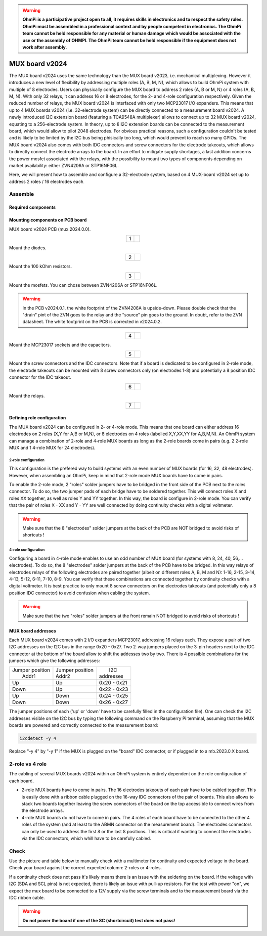 

.. warning::
    **OhmPi is a participative project open to all, it requires skills in electronics and to respect the safety rules. OhmPi must be assembled in a professional context and by people competent in electronics. The OhmPi team cannot be held responsible for any material or human damage which would be associated with the use or the assembly of OHMPI. The OhmPi team cannot be held responsible if the equipment does not work after assembly.**

.. _mux2024-build:

MUX board v2024
***************

The MUX board v2024 uses the same technology than the MUX board v2023, i.e. mechanical multiplexing. However it introduces
a new level of flexibility by addressing multiple roles (A, B, M, N), which allows to build OhmPi system with multiple of 8 electrodes.
Users can physically configure the MUX board to address 2 roles (A, B or M, N) or 4 roles (A, B, M, N). With only 32 relays,
it can address 16 or 8 electrodes, for the 2- and 4-role configuration respectively.
Given the reduced number of relays, the MUX board v2024 is interfaced with only two MCP23017 I/O expanders.
This means that up to 4 MUX boards v2024 (i.e. 32-electrode system) can be directly connected to a measurement board v2024.
A newly introduced I2C extension board (featuring a TCA9548A multiplexer) allows to connect up to 32 MUX board v2024, equating to a 256-electrode system.
In theory, up to 8 I2C extension boards can be connected to the measurement board, which would allow to pilot 2048 electrodes.
For obvious practical reasons, such a configuration couldn't be tested and is likely to be limited by the I2C bus being phisically too long,
which would prevent to reach so many GPIOs.
The MUX board v2024 also comes with both IDC connectors and screw connectors for the electrode takeouts, which allows to directly connect the electrode arrays to the board.
In an effort to mitigate supply shortages, a last addition concerns the power mosfet associated with the relays,
with the possibility to mount two types of components depending on market availability: either ZVN4206A or STP16NF06L.

Here, we will present how to assemble and configure a 32-electrode system, based on 4 MUX-board v2024 set up to address 2 roles / 16 electrodes each.

Assemble
========


Required components
-------------------

.. figure:: ../../../img/mux.2024.0.x/MUX_v2024_components.jpg
       :align: center
       :alt: alternate text
       :width: 1200px
       :figclass: align-center


.. csv-table:: List of components
   :file: ../mux/MUX_board_2024.csv
   :widths: 30, 30, 30, 30, 30, 30, 30, 30, 30, 30
   :header-rows: 1
   :class: longtable


Mounting components on PCB board
--------------------------------

MUX board v2024 PCB (mux.2024.0.0).

.. table::
   :align: center

   +--------+--------------------------------------------------------------------------------+
   |    1   |   .. image:: ../../../img/mux.2024.0.x/1.jpg                                   |
   |        |        :width: 600px                                                           |
   +--------+--------------------------------------------------------------------------------+

Mount the diodes.

.. table::
   :align: center

   +--------+--------------------------------------------------------------------------------+
   |    2   |   .. image:: ../../../img/mux.2024.0.x/2.jpg                                   |
   |        |        :width: 600px                                                           |
   +--------+--------------------------------------------------------------------------------+

Mount the 100 kOhm resistors.

.. table::
   :align: center

   +--------+--------------------------------------------------------------------------------+
   |    3   |   .. image:: ../../../img/mux.2024.0.x/3.jpg                                   |
   |        |        :width: 600px                                                           |
   +--------+--------------------------------------------------------------------------------+

Mount the mosfets. You can chose between ZVN4206A or STP16NF06L.

.. warning::
    In the PCB v2024.0.1, the white footprint of the ZVN4206A is upside-down. Please double check that the "drain" pint of the ZVN goes to the relay and the "source" pin goes to the ground. In doubt, refer to the ZVN datasheet. The white footprint on the PCB is corrected in v2024.0.2.


.. table::
   :align: center

   +--------+--------------------------------------------------------------------------------+
   |    4   |   .. image:: ../../../img/mux.2024.0.x/4.jpg                                   |
   |        |        :width: 600px                                                           |
   +--------+--------------------------------------------------------------------------------+

Mount the MCP23017 sockets and the capacitors.

.. table::
   :align: center

   +--------+--------------------------------------------------------------------------------+
   |    5   |   .. image:: ../../../img/mux.2024.0.x/5.jpg                                   |
   |        |        :width: 600px                                                           |
   +--------+--------------------------------------------------------------------------------+

Mount the screw connectors and the IDC connectors. Note that if a board is dedicated to be
configured in 2-role mode, the electrode takeouts can be mounted with 8 screw connectors only
(on electrodes 1-8) and potentially a 8 position IDC connector for the IDC takeout.

.. table::
   :align: center

   +--------+--------------------------------------------------------------------------------+
   |    6   |   .. image:: ../../../img/mux.2024.0.x/6.jpg                                   |
   |        |        :width: 600px                                                           |
   +--------+--------------------------------------------------------------------------------+

Mount the relays.

.. table::
   :align: center

   +--------+--------------------------------------------------------------------------------+
   |    7   |   .. image:: ../../../img/mux.2024.0.x/7.jpg                                   |
   |        |        :width: 600px                                                           |
   +--------+--------------------------------------------------------------------------------+

Defining role configuration
---------------------------
The MUX board v2024 can be configured in 2- or 4-role mode. This means that one board can either address
16 electrodes on 2 roles (X,Y for A,B or M,N), or 8 electrodes on 4 roles (labelled X,Y,XX,YY for A,B,M,N).
An OhmPi system can manage a combination of 2-role and 4-role MUX boards as long as the 2-role boards come in pairs
(e.g. 2 2-role MUX and 1 4-role MUX for 24 electrodes).

.. _2_roles:

2-role configuration
`````````````````````
This configuration is the prefered way to build systems with an even number of MUX boards (for 16, 32, 48 electrodes).
However, when assembling an OhmPi, keep in mind that 2-role mode MUX boards have to come in pairs.

To enable the 2-role mode, 2 "roles" solder jumpers have to be bridged in the front side of the PCB next to the roles connector.
To do so, the two jumper pads of each bridge have to be soldered together. This will connect roles X and roles XX together,
as well as roles Y and YY together. In this way, the board is configure in 2-role mode.
You can verify that the pair of roles X - XX and Y - YY are well connected by doing continuity checks with a digital voltmeter.

.. warning::
  Make sure that the 8 "electrodes" solder jumpers at the back of the PCB are NOT bridged to avoid risks of shortcuts !

.. _4_roles:

4-role configuration
`````````````````````
Configuring a board in 4-role mode enables to use an odd number of MUX board (for systems with 8, 24, 40, 56,... electrodes).
To do so, the 8 "electrodes" solder jumpers at the back of the PCB have to be bridged. In this way relays of electrodes
relays of the following electrodes are paired together (albeit on different roles A, B, M and N): 1-16, 2-15, 3-14, 4-13, 5-12, 6-11, 7-10, 8-9.
You can verify that these combinations are connected together by continuity checks with a digital voltmeter.
It is best practice to only mount 8 screw connectors on the electrodes takeouts (and potentially only a 8 position IDC connector)
to avoid confusion when cabling the system.

.. warning::
  Make sure that the two "roles" solder jumpers at the front remain NOT bridged to avoid risks of shortcuts !

.. _mux2024addresses:

MUX board addresses
-------------------
Each MUX board v2024 comes with 2 I/O expanders MCP23017, addressing 16 relays each. They expose a pair of two I2C addresses on the I2C bus in the range 0x20 - 0x27.
Two 2-way jumpers placed on the 3-pin headers next to the IDC connector at the bottom of the board allow to shift the addesses two by two.
There is 4 possible combinations for the jumpers which give the following addresses:

+-------------------+-------------------+-------------+
| | Jumper position | | Jumper position | |    I2C    |
| |   Addr1         | | Addr2           | | addresses |
+-------------------+-------------------+-------------+
|        Up         |        Up         | 0x20 - 0x21 |
+-------------------+-------------------+-------------+
|       Down        |        Up         | 0x22 - 0x23 |
+-------------------+-------------------+-------------+
|        Up         |       Down        | 0x24 - 0x25 |
+-------------------+-------------------+-------------+
|       Down        |       Down        | 0x26 - 0x27 |
+-------------------+-------------------+-------------+

The jumper positions of each ('up' or 'down' have to be carefully filled in the configuration file). One can check the I2C
addresses visible on the I2C bus by typing the following command on the Raspberry Pi terminal,
assuming that the MUX boards are powered and correctly connected to the measurement board:

.. code-block:: bash

   i2cdetect -y 4

Replace "-y 4" by "-y 1" if the MUX is plugged on the "board" IDC connector, or if plugged in to a mb.2023.0.X board.



2-role vs 4 role
================

The cabling of several MUX boards v2024 within an OhmPi system is entirely dependent on the role configuration of each board.

* 2-role MUX boards have to come in pairs. The 16 electrodes takeouts of each pair have to be cabled together. This is easily done with a ribbon cable
  plugged on the 16-way IDC connectors of the pair of boards. This also allows to stack two boards together leaving the screw connectors of the board on the top
  accessible to connect wires from the electrode arrays.
* 4-role MUX boards do not have to come in pairs. The 4 roles of each board have to be connected to the other 4 roles of the system (and at least to the ABMN connector on the measurement board).
  The electrodes connectors can only be used to address the first 8 or the last 8 positions.
  This is critical if wanting to connect the electrodes via the IDC connectors, which whill have to be carefully cabled.


.. _mux2024-test:

Check
=====

Use the picture and table below to manually check with a multimeter for continuity and expected voltage in the board.
Check your board against the correct expected column: 2-roles or 4-roles.

If a continuity check does not pass it's likely means there is an issue with the soldering on the board.
If the voltage with I2C (SDA and SCL pins) is not expected, there is likely an issue with pull-up resistors.
For the test with power "on", we expect the mux board to be connected to a 12V supply via the screw terminals and to the measurement board via the IDC ribbon cable.

.. figure:: ../../../img/mux2024-test.jpg       
       :width: 100%
       :align: center
       :alt: alternate text
       :figclass: align-center

.. csv-table:: Hardware check
   :file: mux2024-test-sc.csv
   :header-rows: 1

.. warning::
   **Do not power the board if one of the SC (shortcircuit) test does not pass!**

.. csv-table:: Hardware check
   :file: mux2024-test.csv
   :header-rows: 1
